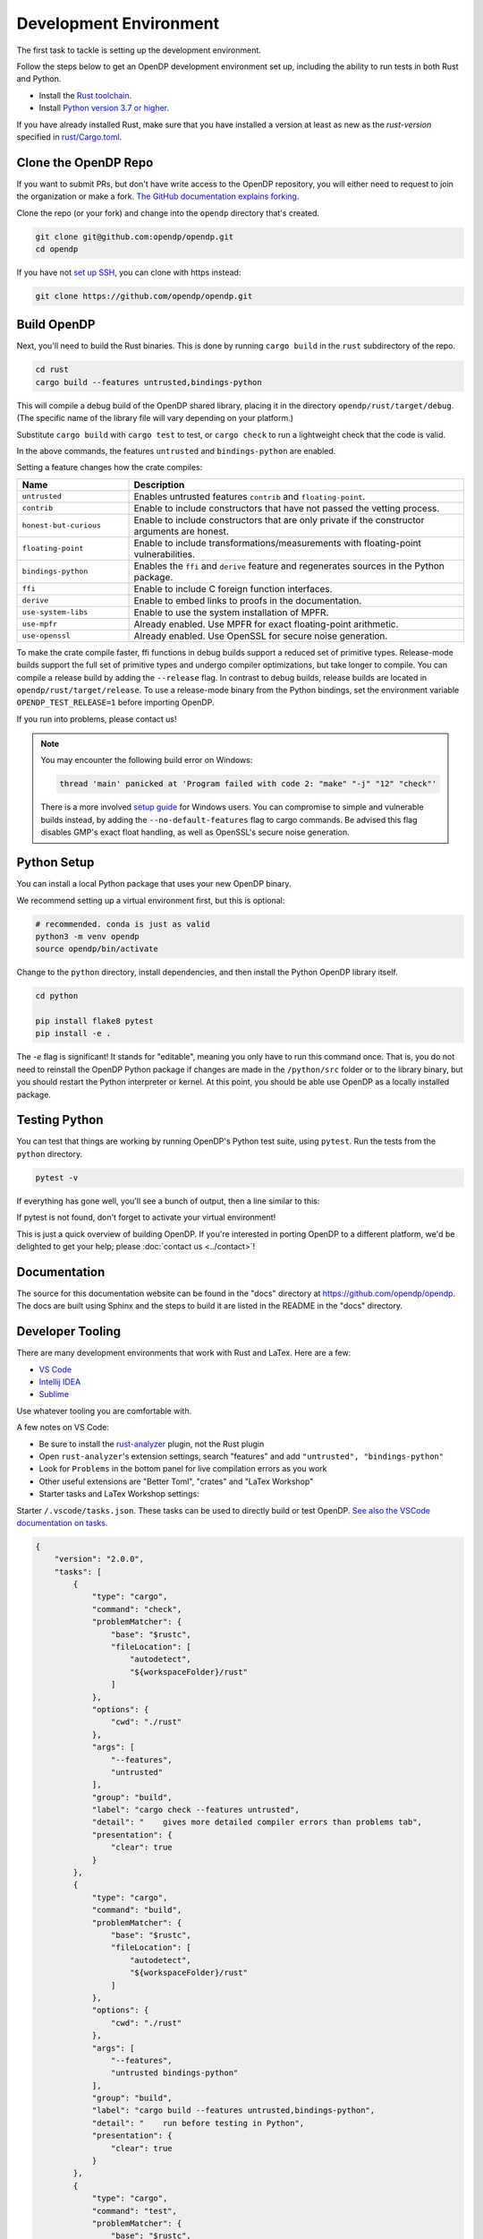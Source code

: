 .. _development-environment:

Development Environment
=======================
The first task to tackle is setting up the development environment.

Follow the steps below to get an OpenDP development environment set up, including the ability to run tests in both Rust and Python.

* Install the `Rust toolchain <https://www.rust-lang.org/tools/install>`_.
* Install `Python version 3.7 or higher <https://www.python.org>`_.

If you have already installed Rust, make sure that you have installed a version at least as new as the `rust-version` specified in 
`rust/Cargo.toml <https://github.com/opendp/opendp/blob/main/rust/Cargo.toml>`_.


Clone the OpenDP Repo
---------------------

If you want to submit PRs, but don't have write access to the OpenDP repository, you will either need to request to join the organization or make a fork.
`The GitHub documentation explains forking <https://docs.github.com/en/get-started/quickstart/fork-a-repo>`_.

Clone the repo (or your fork) and change into the ``opendp`` directory that's created.

.. code-block:: bash

    git clone git@github.com:opendp/opendp.git
    cd opendp


If you have not `set up SSH <https://docs.github.com/en/authentication/connecting-to-github-with-ssh>`_, you can clone with https instead:

.. code-block:: bash

    git clone https://github.com/opendp/opendp.git


Build OpenDP
------------

Next, you'll need to build the Rust binaries. 
This is done by running ``cargo build`` in the ``rust`` subdirectory of the repo.

.. code-block:: bash

    cd rust
    cargo build --features untrusted,bindings-python

This will compile a debug build of the OpenDP shared library, placing it in the directory ``opendp/rust/target/debug``. 
(The specific name of the library file will vary depending on your platform.)

Substitute ``cargo build`` with ``cargo test`` to test, or ``cargo check`` to run a lightweight check that the code is valid.

In the above commands, the features ``untrusted`` and ``bindings-python`` are enabled.

Setting a feature changes how the crate compiles:


.. raw:: html

   <details style="margin:-1em 0 2em 2em">
   <summary><a>Feature List</a></summary>

.. list-table::
   :widths: 25 75
   :header-rows: 1

   * - Name
     - Description
   * - ``untrusted``
     - Enables untrusted features ``contrib`` and ``floating-point``.
   * - ``contrib``
     - Enable to include constructors that have not passed the vetting process.
   * - ``honest-but-curious``
     - Enable to include constructors that are only private if the constructor arguments are honest.
   * - ``floating-point``
     - Enable to include transformations/measurements with floating-point vulnerabilities.
   * - ``bindings-python``
     - Enables the ``ffi`` and ``derive`` feature and regenerates sources in the Python package.
   * - ``ffi``
     - Enable to include C foreign function interfaces.
   * - ``derive``
     - Enable to embed links to proofs in the documentation.
   * - ``use-system-libs``
     - Enable to use the system installation of MPFR.
   * - ``use-mpfr``
     - Already enabled. Use MPFR for exact floating-point arithmetic.
   * - ``use-openssl``
     - Already enabled. Use OpenSSL for secure noise generation.

.. raw:: html

   </details>


To make the crate compile faster, ffi functions in debug builds support a reduced set of primitive types.
Release-mode builds support the full set of primitive types and undergo compiler optimizations, but take longer to compile.
You can compile a release build by adding the ``--release`` flag.
In contrast to debug builds, release builds are located in ``opendp/rust/target/release``.
To use a release-mode binary from the Python bindings, 
set the environment variable ``OPENDP_TEST_RELEASE=1`` before importing OpenDP.

If you run into problems, please contact us!

.. note::

    You may encounter the following build error on Windows:

    .. code-block:: bash

        thread 'main' panicked at 'Program failed with code 2: "make" "-j" "12" "check"'

    There is a more involved `setup guide <https://github.com/opendp/opendp/tree/main/rust/windows>`_ for Windows users.
    You can compromise to simple and vulnerable builds instead, by adding the ``--no-default-features`` flag to cargo commands.
    Be advised this flag disables GMP's exact float handling, as well as OpenSSL's secure noise generation.


Python Setup
------------

You can install a local Python package that uses your new OpenDP binary. 

We recommend setting up a virtual environment first, but this is optional:

.. raw:: html

   <details style="margin:-1em 0 2em 2em">
   <summary><a>Virtual Environment</a></summary>

.. code-block:: bash

    # recommended. conda is just as valid
    python3 -m venv opendp
    source opendp/bin/activate

.. raw:: html

   </details>

Change to the ``python`` directory, install dependencies, and then install the Python OpenDP library itself.

.. code-block:: bash

    cd python

    pip install flake8 pytest
    pip install -e .

The `-e` flag is significant! 
It stands for "editable", meaning you only have to run this command once.
That is, you do not need to reinstall the OpenDP Python package if changes are made in the ``/python/src`` folder or to the library binary,
but you should restart the Python interpreter or kernel.
At this point, you should be able use OpenDP as a locally installed package. 


Testing Python
--------------
You can test that things are working by running OpenDP's Python test suite, using ``pytest``.
Run the tests from the ``python`` directory. 

.. code-block:: bash

    pytest -v

If everything has gone well, you'll see a bunch of output, then a line similar to this:

.. prompt:: bash

    ================== 57 passed in 1.02s ==================

If pytest is not found, don't forget to activate your virtual environment!

This is just a quick overview of building OpenDP. 
If you're interested in porting OpenDP to a different platform, we'd be delighted to get your help; please :doc:`contact us <../contact>`!

Documentation
-------------

The source for this documentation website can be found in the "docs" directory at https://github.com/opendp/opendp.
The docs are built using Sphinx and the steps to build it are listed in the README in the "docs" directory.


Developer Tooling
-----------------

There are many development environments that work with Rust and LaTex. Here are a few:

* `VS Code <https://marketplace.visualstudio.com/items?itemName=rust-lang.rust-analyzer>`_
* `Intellij IDEA <https://plugins.jetbrains.com/plugin/8182-rust>`_
* `Sublime <https://github.com/rust-lang/rust-enhanced>`_

Use whatever tooling you are comfortable with.


A few notes on VS Code:

* Be sure to install the `rust-analyzer <https://marketplace.visualstudio.com/items?itemName=rust-lang.rust-analyzer>`_ plugin, not the Rust plugin
* Open ``rust-analyzer``'s extension settings, search "features" and add ``"untrusted", "bindings-python"``
* Look for ``Problems`` in the bottom panel for live compilation errors as you work
* Other useful extensions are "Better Toml", "crates" and "LaTex Workshop"
* Starter tasks and LaTex Workshop settings:

.. raw:: html

   <details style="margin:-1em 0 2em 4em">
   <summary><a>Expand Me</a></summary>

Starter ``/.vscode/tasks.json``. 
These tasks can be used to directly build or test OpenDP.
`See also the VSCode documentation on tasks. <https://code.visualstudio.com/docs/editor/tasks>`_

.. code-block:: json

    {
        "version": "2.0.0",
        "tasks": [
            {
                "type": "cargo",
                "command": "check",
                "problemMatcher": {
                    "base": "$rustc",
                    "fileLocation": [
                        "autodetect",
                        "${workspaceFolder}/rust"
                    ]
                },
                "options": {
                    "cwd": "./rust"
                },
                "args": [
                    "--features",
                    "untrusted"
                ],
                "group": "build",
                "label": "cargo check --features untrusted",
                "detail": "    gives more detailed compiler errors than problems tab",
                "presentation": {
                    "clear": true
                }
            },
            {
                "type": "cargo",
                "command": "build",
                "problemMatcher": {
                    "base": "$rustc",
                    "fileLocation": [
                        "autodetect",
                        "${workspaceFolder}/rust"
                    ]
                },
                "options": {
                    "cwd": "./rust"
                },
                "args": [
                    "--features",
                    "untrusted bindings-python"
                ],
                "group": "build",
                "label": "cargo build --features untrusted,bindings-python",
                "detail": "    run before testing in Python",
                "presentation": {
                    "clear": true
                }
            },
            {
                "type": "cargo",
                "command": "test",
                "problemMatcher": {
                    "base": "$rustc",
                    "fileLocation": [
                        "autodetect",
                        "${workspaceFolder}/rust"
                    ]
                },
                "options": {
                    "cwd": "./rust"
                },
                "args": [
                    "--no-default-features",
                    "--features",
                    "bindings-python untrusted"
                ],
                "group": "build",
                "label": "cargo test --no-default-features --features untrusted,bindings-python",
                "detail": "    test a build without GMP/MPFR/OpenSSL (Windows)",
                "presentation": {
                    "clear": true
                }
            },
            {
                "type": "cargo",
                "command": "test",
                "problemMatcher": {
                    "base": "$rustc",
                    "fileLocation": [
                        "autodetect",
                        "${workspaceFolder}/rust"
                    ]
                },
                "options": {
                    "cwd": "./rust"
                },
                "args": [
                    "--features",
                    "bindings-python untrusted"
                ],
                "group": "build",
                "label": "cargo test --features untrusted,ffi",
                "detail": "    run all Rust tests, including ffi",
                "presentation": {
                    "clear": true
                }
            },
            {
                "type": "cargo",
                "command": "clippy",
                "problemMatcher": {
                    "base": "$rustc",
                    "fileLocation": [
                        "autodetect",
                        "${workspaceFolder}/rust"
                    ],
                    "source": "clippy"
                },
                "options": {
                    "cwd": "./rust"
                },
                "args": [
                    "--features",
                    "bindings-python untrusted"
                ],
                "group": "build",
                "label": "cargo clippy --features ffi",
                "detail": "    more detailed linting and style suggestions",
                "presentation": {
                    "clear": true
                }
            },
            {
                "type": "cargo",
                "command": "rustdoc",
                "problemMatcher": {
                    "base": "$rustc",
                    "fileLocation": [
                        "autodetect",
                        "${workspaceFolder}/rust"
                    ]
                },
                "options": {
                    "cwd": "./rust"
                },
                "args": [
                    "--open",
                    "--features", "derive untrusted",
                    "--", "--html-in-header", "katex.html", "--document-private-items"
                ],
                "group": "build",
                "label": "cargo rustdoc",
                "detail": "    build rust documentation (and open)",
                "presentation": {
                    "clear": true
                }
            },
            {
                "type": "cargo",
                "command": "rustdoc",
                "problemMatcher": {
                    "base": "$rustc",
                    "fileLocation": ["autodetect", "${workspaceFolder}/rust"],
                },
                "options": {
                    "cwd": "./rust"
                },
                "args": [
                    "--features", "derive untrusted",
                    "--", "--html-in-header", "katex.html", "--document-private-items"
                ],
                "group": "build",
                "label": "rust: cargo rustdoc",
                "presentation": {
                    "clear": true
                }
            }
        ]
    }


Starter ``/.vscode/settings.json``. 
These settings configure LaTex Workshop to write .pdfs and auxiliary files to ``./out/``, which is ``.gitignored``.

.. code-block:: json

    {
        "rust-analyzer.linkedProjects": [
            "./rust/Cargo.toml"
        ],
        "rust-analyzer.cargo.extraEnv": {
            "OPENDP_SPHINX_PORTx": "8020",
            "OPENDP_RUSTDOC_PORTx": "8021"
        },
        "latex-workshop.latex.outDir": "%DIR%/out/",
        "latex-workshop.latex.recipes": [
            {
                "name": "latexmk",
                "tools": [
                    "latexmk"
                ]
            }
        ],
        "latex-workshop.latex.tools": [
            {
                "name": "latexmk",
                "command": "latexmk",
                "args": [
                    "--synctex=1",
                    "--interaction=nonstopmode",
                    "--file-line-error",
                    "--recorder",
                    "--pdf",
                    "--shell-escape",
                    "--aux-directory=out",
                    "--output-directory=out",
                    "%DOC%"
                ]
            },
            {
                "name": "pdflatex",
                "command": "pdflatex",
                "args": [
                    "--synctex=1",
                    "--interaction=nonstopmode",
                    "--file-line-error",
                    "--aux-directory=out",
                    "--output-directory=out",
                    "--shell-escape",
                    "%DOC%"
                ]
            }
        ],
        "latex-workshop.view.pdf.viewer": "tab"
    }

.. raw:: html

   </details>



A few notes on Intellij IDEA:

* Both Intellij IDEA community edition and the CodeWithMe plugin are free
* Be sure to open the project at the root of the git repository
* Be sure to install the Python and Rust plugins for interactivity
* Be sure to "attach" the Cargo.toml in the red banner the first time you open a Rust source file
* Use run configurations to `build the Rust library <https://plugins.jetbrains.com/plugin/8182-rust/docs/cargo-command-configuration.html#cargo-command-config>`_ and run tests
